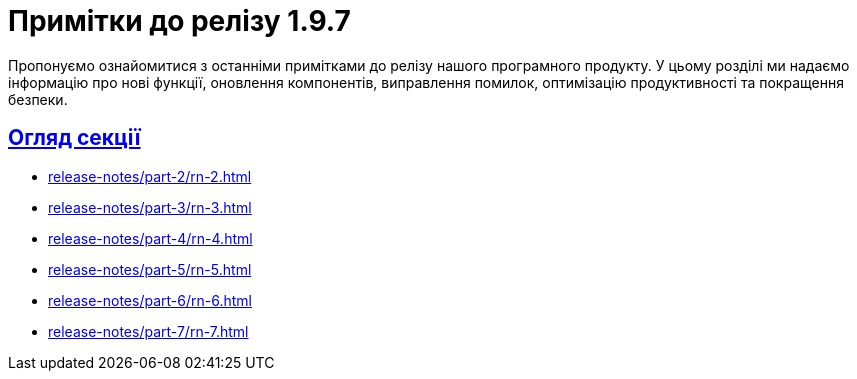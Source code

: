 = Примітки до релізу 1.9.7
:sectanchors:
:sectlinks:

Пропонуємо ознайомитися з останніми примітками до релізу нашого програмного продукту. У цьому розділі ми надаємо інформацію про нові функції, оновлення компонентів, виправлення помилок, оптимізацію продуктивності та покращення безпеки.

== Огляд секції

//* xref:release-notes/part-1/rn-1.adoc[]
* xref:release-notes/part-2/rn-2.adoc[]
* xref:release-notes/part-3/rn-3.adoc[]
* xref:release-notes/part-4/rn-4.adoc[]
* xref:release-notes/part-5/rn-5.adoc[]
* xref:release-notes/part-6/rn-6.adoc[]
* xref:release-notes/part-7/rn-7.adoc[]
